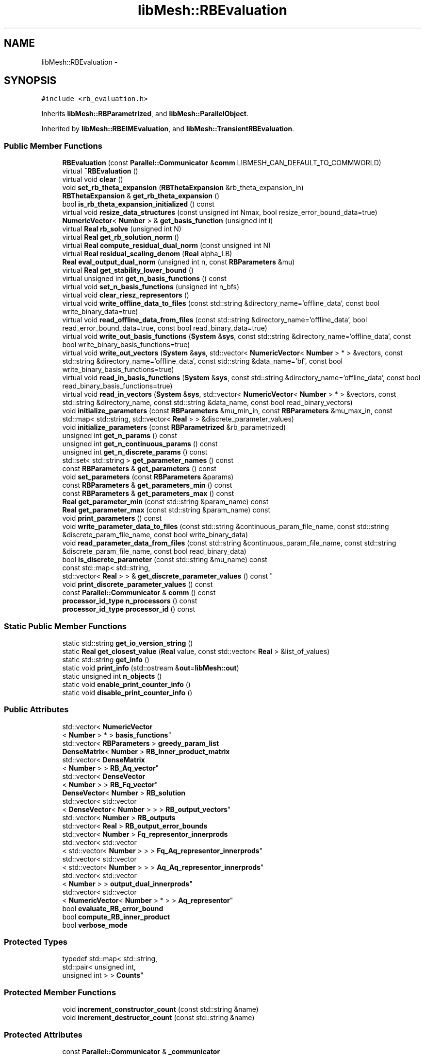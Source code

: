 .TH "libMesh::RBEvaluation" 3 "Tue May 6 2014" "libMesh" \" -*- nroff -*-
.ad l
.nh
.SH NAME
libMesh::RBEvaluation \- 
.SH SYNOPSIS
.br
.PP
.PP
\fC#include <rb_evaluation\&.h>\fP
.PP
Inherits \fBlibMesh::RBParametrized\fP, and \fBlibMesh::ParallelObject\fP\&.
.PP
Inherited by \fBlibMesh::RBEIMEvaluation\fP, and \fBlibMesh::TransientRBEvaluation\fP\&.
.SS "Public Member Functions"

.in +1c
.ti -1c
.RI "\fBRBEvaluation\fP (const \fBParallel::Communicator\fP &\fBcomm\fP LIBMESH_CAN_DEFAULT_TO_COMMWORLD)"
.br
.ti -1c
.RI "virtual \fB~RBEvaluation\fP ()"
.br
.ti -1c
.RI "virtual void \fBclear\fP ()"
.br
.ti -1c
.RI "void \fBset_rb_theta_expansion\fP (\fBRBThetaExpansion\fP &rb_theta_expansion_in)"
.br
.ti -1c
.RI "\fBRBThetaExpansion\fP & \fBget_rb_theta_expansion\fP ()"
.br
.ti -1c
.RI "bool \fBis_rb_theta_expansion_initialized\fP () const "
.br
.ti -1c
.RI "virtual void \fBresize_data_structures\fP (const unsigned int Nmax, bool resize_error_bound_data=true)"
.br
.ti -1c
.RI "\fBNumericVector\fP< \fBNumber\fP > & \fBget_basis_function\fP (unsigned int i)"
.br
.ti -1c
.RI "virtual \fBReal\fP \fBrb_solve\fP (unsigned int N)"
.br
.ti -1c
.RI "virtual \fBReal\fP \fBget_rb_solution_norm\fP ()"
.br
.ti -1c
.RI "virtual \fBReal\fP \fBcompute_residual_dual_norm\fP (const unsigned int N)"
.br
.ti -1c
.RI "virtual \fBReal\fP \fBresidual_scaling_denom\fP (\fBReal\fP alpha_LB)"
.br
.ti -1c
.RI "\fBReal\fP \fBeval_output_dual_norm\fP (unsigned int n, const \fBRBParameters\fP &mu)"
.br
.ti -1c
.RI "virtual \fBReal\fP \fBget_stability_lower_bound\fP ()"
.br
.ti -1c
.RI "virtual unsigned int \fBget_n_basis_functions\fP () const "
.br
.ti -1c
.RI "virtual void \fBset_n_basis_functions\fP (unsigned int n_bfs)"
.br
.ti -1c
.RI "virtual void \fBclear_riesz_representors\fP ()"
.br
.ti -1c
.RI "virtual void \fBwrite_offline_data_to_files\fP (const std::string &directory_name='offline_data', const bool write_binary_data=true)"
.br
.ti -1c
.RI "virtual void \fBread_offline_data_from_files\fP (const std::string &directory_name='offline_data', bool read_error_bound_data=true, const bool read_binary_data=true)"
.br
.ti -1c
.RI "virtual void \fBwrite_out_basis_functions\fP (\fBSystem\fP &\fBsys\fP, const std::string &directory_name='offline_data', const bool write_binary_basis_functions=true)"
.br
.ti -1c
.RI "virtual void \fBwrite_out_vectors\fP (\fBSystem\fP &\fBsys\fP, std::vector< \fBNumericVector\fP< \fBNumber\fP > * > &vectors, const std::string &directory_name='offline_data', const std::string &data_name='bf', const bool write_binary_basis_functions=true)"
.br
.ti -1c
.RI "virtual void \fBread_in_basis_functions\fP (\fBSystem\fP &\fBsys\fP, const std::string &directory_name='offline_data', const bool read_binary_basis_functions=true)"
.br
.ti -1c
.RI "virtual void \fBread_in_vectors\fP (\fBSystem\fP &\fBsys\fP, std::vector< \fBNumericVector\fP< \fBNumber\fP > * > &vectors, const std::string &directory_name, const std::string &data_name, const bool read_binary_vectors)"
.br
.ti -1c
.RI "void \fBinitialize_parameters\fP (const \fBRBParameters\fP &mu_min_in, const \fBRBParameters\fP &mu_max_in, const std::map< std::string, std::vector< \fBReal\fP > > &discrete_parameter_values)"
.br
.ti -1c
.RI "void \fBinitialize_parameters\fP (const \fBRBParametrized\fP &rb_parametrized)"
.br
.ti -1c
.RI "unsigned int \fBget_n_params\fP () const "
.br
.ti -1c
.RI "unsigned int \fBget_n_continuous_params\fP () const "
.br
.ti -1c
.RI "unsigned int \fBget_n_discrete_params\fP () const "
.br
.ti -1c
.RI "std::set< std::string > \fBget_parameter_names\fP () const "
.br
.ti -1c
.RI "const \fBRBParameters\fP & \fBget_parameters\fP () const "
.br
.ti -1c
.RI "void \fBset_parameters\fP (const \fBRBParameters\fP &params)"
.br
.ti -1c
.RI "const \fBRBParameters\fP & \fBget_parameters_min\fP () const "
.br
.ti -1c
.RI "const \fBRBParameters\fP & \fBget_parameters_max\fP () const "
.br
.ti -1c
.RI "\fBReal\fP \fBget_parameter_min\fP (const std::string &param_name) const "
.br
.ti -1c
.RI "\fBReal\fP \fBget_parameter_max\fP (const std::string &param_name) const "
.br
.ti -1c
.RI "void \fBprint_parameters\fP () const "
.br
.ti -1c
.RI "void \fBwrite_parameter_data_to_files\fP (const std::string &continuous_param_file_name, const std::string &discrete_param_file_name, const bool write_binary_data)"
.br
.ti -1c
.RI "void \fBread_parameter_data_from_files\fP (const std::string &continuous_param_file_name, const std::string &discrete_param_file_name, const bool read_binary_data)"
.br
.ti -1c
.RI "bool \fBis_discrete_parameter\fP (const std::string &mu_name) const "
.br
.ti -1c
.RI "const std::map< std::string, 
.br
std::vector< \fBReal\fP > > & \fBget_discrete_parameter_values\fP () const "
.br
.ti -1c
.RI "void \fBprint_discrete_parameter_values\fP () const "
.br
.ti -1c
.RI "const \fBParallel::Communicator\fP & \fBcomm\fP () const "
.br
.ti -1c
.RI "\fBprocessor_id_type\fP \fBn_processors\fP () const "
.br
.ti -1c
.RI "\fBprocessor_id_type\fP \fBprocessor_id\fP () const "
.br
.in -1c
.SS "Static Public Member Functions"

.in +1c
.ti -1c
.RI "static std::string \fBget_io_version_string\fP ()"
.br
.ti -1c
.RI "static \fBReal\fP \fBget_closest_value\fP (\fBReal\fP value, const std::vector< \fBReal\fP > &list_of_values)"
.br
.ti -1c
.RI "static std::string \fBget_info\fP ()"
.br
.ti -1c
.RI "static void \fBprint_info\fP (std::ostream &\fBout\fP=\fBlibMesh::out\fP)"
.br
.ti -1c
.RI "static unsigned int \fBn_objects\fP ()"
.br
.ti -1c
.RI "static void \fBenable_print_counter_info\fP ()"
.br
.ti -1c
.RI "static void \fBdisable_print_counter_info\fP ()"
.br
.in -1c
.SS "Public Attributes"

.in +1c
.ti -1c
.RI "std::vector< \fBNumericVector\fP
.br
< \fBNumber\fP > * > \fBbasis_functions\fP"
.br
.ti -1c
.RI "std::vector< \fBRBParameters\fP > \fBgreedy_param_list\fP"
.br
.ti -1c
.RI "\fBDenseMatrix\fP< \fBNumber\fP > \fBRB_inner_product_matrix\fP"
.br
.ti -1c
.RI "std::vector< \fBDenseMatrix\fP
.br
< \fBNumber\fP > > \fBRB_Aq_vector\fP"
.br
.ti -1c
.RI "std::vector< \fBDenseVector\fP
.br
< \fBNumber\fP > > \fBRB_Fq_vector\fP"
.br
.ti -1c
.RI "\fBDenseVector\fP< \fBNumber\fP > \fBRB_solution\fP"
.br
.ti -1c
.RI "std::vector< std::vector
.br
< \fBDenseVector\fP< \fBNumber\fP > > > \fBRB_output_vectors\fP"
.br
.ti -1c
.RI "std::vector< \fBNumber\fP > \fBRB_outputs\fP"
.br
.ti -1c
.RI "std::vector< \fBReal\fP > \fBRB_output_error_bounds\fP"
.br
.ti -1c
.RI "std::vector< \fBNumber\fP > \fBFq_representor_innerprods\fP"
.br
.ti -1c
.RI "std::vector< std::vector
.br
< std::vector< \fBNumber\fP > > > \fBFq_Aq_representor_innerprods\fP"
.br
.ti -1c
.RI "std::vector< std::vector
.br
< std::vector< \fBNumber\fP > > > \fBAq_Aq_representor_innerprods\fP"
.br
.ti -1c
.RI "std::vector< std::vector
.br
< \fBNumber\fP > > \fBoutput_dual_innerprods\fP"
.br
.ti -1c
.RI "std::vector< std::vector
.br
< \fBNumericVector\fP< \fBNumber\fP > * > > \fBAq_representor\fP"
.br
.ti -1c
.RI "bool \fBevaluate_RB_error_bound\fP"
.br
.ti -1c
.RI "bool \fBcompute_RB_inner_product\fP"
.br
.ti -1c
.RI "bool \fBverbose_mode\fP"
.br
.in -1c
.SS "Protected Types"

.in +1c
.ti -1c
.RI "typedef std::map< std::string, 
.br
std::pair< unsigned int, 
.br
unsigned int > > \fBCounts\fP"
.br
.in -1c
.SS "Protected Member Functions"

.in +1c
.ti -1c
.RI "void \fBincrement_constructor_count\fP (const std::string &name)"
.br
.ti -1c
.RI "void \fBincrement_destructor_count\fP (const std::string &name)"
.br
.in -1c
.SS "Protected Attributes"

.in +1c
.ti -1c
.RI "const \fBParallel::Communicator\fP & \fB_communicator\fP"
.br
.in -1c
.SS "Static Protected Attributes"

.in +1c
.ti -1c
.RI "static \fBCounts\fP \fB_counts\fP"
.br
.ti -1c
.RI "static \fBThreads::atomic\fP
.br
< unsigned int > \fB_n_objects\fP"
.br
.ti -1c
.RI "static \fBThreads::spin_mutex\fP \fB_mutex\fP"
.br
.ti -1c
.RI "static bool \fB_enable_print_counter\fP = true"
.br
.in -1c
.SS "Private Attributes"

.in +1c
.ti -1c
.RI "\fBRBThetaExpansion\fP * \fBrb_theta_expansion\fP"
.br
.in -1c
.SH "Detailed Description"
.PP 
This class is part of the rbOOmit framework\&.
.PP
\fBRBEvaluation\fP encapsulates the functionality required to \fIevaluate\fP a given reduced basis model\&.
.PP
\fBAuthor:\fP
.RS 4
David J\&. Knezevic, 2011 
.RE
.PP

.PP
Definition at line 52 of file rb_evaluation\&.h\&.
.SH "Member Typedef Documentation"
.PP 
.SS "typedef std::map<std::string, std::pair<unsigned int, unsigned int> > \fBlibMesh::ReferenceCounter::Counts\fP\fC [protected]\fP, \fC [inherited]\fP"
Data structure to log the information\&. The log is identified by the class name\&. 
.PP
Definition at line 113 of file reference_counter\&.h\&.
.SH "Constructor & Destructor Documentation"
.PP 
.SS "libMesh::RBEvaluation::RBEvaluation (const \fBParallel::Communicator\fP &\fBcomm\fPLIBMESH_CAN_DEFAULT_TO_COMMWORLD)"
Constructor\&. 
.SS "virtual libMesh::RBEvaluation::~RBEvaluation ()\fC [virtual]\fP"
Destructor\&. 
.SH "Member Function Documentation"
.PP 
.SS "virtual void libMesh::RBEvaluation::clear ()\fC [virtual]\fP"
Clear this \fBRBEvaluation\fP object\&. Delete the basis functions and clear and extra data in subclasses\&. 
.PP
Reimplemented from \fBlibMesh::RBParametrized\fP\&.
.PP
Reimplemented in \fBlibMesh::RBEIMEvaluation\fP, and \fBlibMesh::TransientRBEvaluation\fP\&.
.SS "virtual void libMesh::RBEvaluation::clear_riesz_representors ()\fC [virtual]\fP"
Clear all the Riesz representors that are used to compute the RB residual (and hence error bound)\&. This is useful since once we complete the Greedy we may not need the representors any more\&. 
.PP
Reimplemented in \fBlibMesh::TransientRBEvaluation\fP\&.
.SS "const \fBParallel::Communicator\fP& libMesh::ParallelObject::comm () const\fC [inline]\fP, \fC [inherited]\fP"

.PP
\fBReturns:\fP
.RS 4
a reference to the \fC\fBParallel::Communicator\fP\fP object used by this mesh\&. 
.RE
.PP

.PP
Definition at line 86 of file parallel_object\&.h\&.
.PP
References libMesh::ParallelObject::_communicator\&.
.PP
Referenced by libMesh::__libmesh_petsc_diff_solver_monitor(), libMesh::__libmesh_petsc_diff_solver_residual(), libMesh::__libmesh_petsc_snes_residual(), libMesh::MeshRefinement::_coarsen_elements(), libMesh::ExactSolution::_compute_error(), libMesh::MetisPartitioner::_do_partition(), libMesh::ParmetisPartitioner::_do_repartition(), libMesh::UniformRefinementEstimator::_estimate_error(), libMesh::SlepcEigenSolver< T >::_petsc_shell_matrix_get_diagonal(), libMesh::PetscLinearSolver< T >::_petsc_shell_matrix_get_diagonal(), libMesh::SlepcEigenSolver< T >::_petsc_shell_matrix_mult(), libMesh::PetscLinearSolver< T >::_petsc_shell_matrix_mult(), libMesh::PetscLinearSolver< T >::_petsc_shell_matrix_mult_add(), libMesh::EquationSystems::_read_impl(), libMesh::MeshRefinement::_refine_elements(), libMesh::ParallelMesh::add_elem(), libMesh::ImplicitSystem::add_matrix(), libMesh::ParallelMesh::add_node(), libMesh::System::add_vector(), libMesh::UnstructuredMesh::all_second_order(), libMesh::LaplaceMeshSmoother::allgather_graph(), libMesh::FEMSystem::assemble_qoi(), libMesh::MeshCommunication::assign_global_indices(), libMesh::ParmetisPartitioner::assign_partitioning(), libMesh::DofMap::attach_matrix(), libMesh::MeshTools::bounding_box(), libMesh::System::calculate_norm(), libMesh::MeshRefinement::coarsen_elements(), libMesh::Nemesis_IO_Helper::compute_num_global_elem_blocks(), libMesh::Nemesis_IO_Helper::compute_num_global_nodesets(), libMesh::Nemesis_IO_Helper::compute_num_global_sidesets(), libMesh::Problem_Interface::computeF(), libMesh::Problem_Interface::computeJacobian(), libMesh::Problem_Interface::computePreconditioner(), libMesh::MeshTools::correct_node_proc_ids(), libMesh::MeshCommunication::delete_remote_elements(), libMesh::DofMap::distribute_dofs(), DMlibMeshFunction(), DMLibMeshSetSystem(), DMVariableBounds_libMesh(), libMesh::MeshRefinement::eliminate_unrefined_patches(), libMesh::WeightedPatchRecoveryErrorEstimator::estimate_error(), libMesh::PatchRecoveryErrorEstimator::estimate_error(), libMesh::JumpErrorEstimator::estimate_error(), libMesh::AdjointRefinementEstimator::estimate_error(), libMesh::MeshRefinement::flag_elements_by_elem_fraction(), libMesh::MeshRefinement::flag_elements_by_error_fraction(), libMesh::MeshRefinement::flag_elements_by_nelem_target(), libMesh::for(), libMesh::CondensedEigenSystem::get_eigenpair(), libMesh::ImplicitSystem::get_linear_solver(), libMesh::LocationMap< T >::init(), libMesh::TimeSolver::init(), libMesh::SystemSubsetBySubdomain::init(), libMesh::EigenSystem::init_data(), libMesh::EigenSystem::init_matrices(), libMesh::ParmetisPartitioner::initialize(), libMesh::MeshTools::libmesh_assert_valid_dof_ids(), libMesh::ParallelMesh::libmesh_assert_valid_parallel_flags(), libMesh::MeshTools::libmesh_assert_valid_procids< Elem >(), libMesh::MeshTools::libmesh_assert_valid_procids< Node >(), libMesh::MeshTools::libmesh_assert_valid_refinement_flags(), libMesh::MeshRefinement::limit_level_mismatch_at_edge(), libMesh::MeshRefinement::limit_level_mismatch_at_node(), libMesh::MeshRefinement::make_coarsening_compatible(), libMesh::MeshCommunication::make_elems_parallel_consistent(), libMesh::MeshRefinement::make_flags_parallel_consistent(), libMesh::MeshCommunication::make_node_ids_parallel_consistent(), libMesh::MeshCommunication::make_node_proc_ids_parallel_consistent(), libMesh::MeshCommunication::make_nodes_parallel_consistent(), libMesh::MeshRefinement::make_refinement_compatible(), libMesh::FEMSystem::mesh_position_set(), libMesh::MeshSerializer::MeshSerializer(), libMesh::ParallelMesh::n_active_elem(), libMesh::MeshTools::n_active_levels(), libMesh::BoundaryInfo::n_boundary_conds(), libMesh::BoundaryInfo::n_edge_conds(), libMesh::CondensedEigenSystem::n_global_non_condensed_dofs(), libMesh::MeshTools::n_levels(), libMesh::BoundaryInfo::n_nodeset_conds(), libMesh::MeshTools::n_p_levels(), libMesh::ParallelMesh::parallel_max_elem_id(), libMesh::ParallelMesh::parallel_max_node_id(), libMesh::ParallelMesh::parallel_n_elem(), libMesh::ParallelMesh::parallel_n_nodes(), libMesh::Partitioner::partition(), libMesh::Partitioner::partition_unpartitioned_elements(), libMesh::petsc_auto_fieldsplit(), libMesh::System::point_gradient(), libMesh::System::point_hessian(), libMesh::System::point_value(), libMesh::MeshBase::prepare_for_use(), libMesh::System::project_vector(), libMesh::Nemesis_IO::read(), libMesh::XdrIO::read(), libMesh::System::read_header(), libMesh::System::read_legacy_data(), libMesh::System::read_SCALAR_dofs(), libMesh::XdrIO::read_serialized_bc_names(), libMesh::XdrIO::read_serialized_bcs(), libMesh::System::read_serialized_blocked_dof_objects(), libMesh::XdrIO::read_serialized_connectivity(), libMesh::XdrIO::read_serialized_nodes(), libMesh::XdrIO::read_serialized_nodesets(), libMesh::XdrIO::read_serialized_subdomain_names(), libMesh::System::read_serialized_vector(), libMesh::MeshBase::recalculate_n_partitions(), libMesh::MeshRefinement::refine_and_coarsen_elements(), libMesh::MeshRefinement::refine_elements(), libMesh::Partitioner::set_node_processor_ids(), libMesh::DofMap::set_nonlocal_dof_objects(), libMesh::LaplaceMeshSmoother::smooth(), libMesh::MeshBase::subdomain_ids(), libMesh::BoundaryInfo::sync(), libMesh::Parallel::sync_element_data_by_parent_id(), libMesh::MeshRefinement::test_level_one(), libMesh::MeshRefinement::test_unflagged(), libMesh::MeshTools::total_weight(), libMesh::CheckpointIO::write(), libMesh::XdrIO::write(), libMesh::UnstructuredMesh::write(), libMesh::LegacyXdrIO::write_mesh(), libMesh::System::write_SCALAR_dofs(), libMesh::XdrIO::write_serialized_bcs(), libMesh::System::write_serialized_blocked_dof_objects(), libMesh::XdrIO::write_serialized_connectivity(), libMesh::XdrIO::write_serialized_nodes(), libMesh::XdrIO::write_serialized_nodesets(), and libMesh::DivaIO::write_stream()\&.
.PP
.nf
87   { return _communicator; }
.fi
.SS "virtual \fBReal\fP libMesh::RBEvaluation::compute_residual_dual_norm (const unsigned intN)\fC [virtual]\fP"
Compute the dual norm of the residual for the solution saved in RB_solution_vector\&. 
.PP
Reimplemented in \fBlibMesh::TransientRBEvaluation\fP\&.
.SS "void libMesh::ReferenceCounter::disable_print_counter_info ()\fC [static]\fP, \fC [inherited]\fP"

.PP
Definition at line 106 of file reference_counter\&.C\&.
.PP
References libMesh::ReferenceCounter::_enable_print_counter\&.
.PP
.nf
107 {
108   _enable_print_counter = false;
109   return;
110 }
.fi
.SS "void libMesh::ReferenceCounter::enable_print_counter_info ()\fC [static]\fP, \fC [inherited]\fP"
Methods to enable/disable the reference counter output from \fBprint_info()\fP 
.PP
Definition at line 100 of file reference_counter\&.C\&.
.PP
References libMesh::ReferenceCounter::_enable_print_counter\&.
.PP
.nf
101 {
102   _enable_print_counter = true;
103   return;
104 }
.fi
.SS "\fBReal\fP libMesh::RBEvaluation::eval_output_dual_norm (unsigned intn, const \fBRBParameters\fP &mu)"
Evaluate the dual norm of output \fCn\fP for the current parameters\&. 
.SS "\fBNumericVector\fP<\fBNumber\fP>& libMesh::RBEvaluation::get_basis_function (unsigned inti)"
Get a reference to the i^th basis function\&. 
.SS "static \fBReal\fP libMesh::RBParametrized::get_closest_value (\fBReal\fPvalue, const std::vector< \fBReal\fP > &list_of_values)\fC [static]\fP, \fC [inherited]\fP"
Helper function that returns the closest entry to \fCvalue\fP from \fClist_of_values\fP\&. 
.SS "const std::map< std::string, std::vector<\fBReal\fP> >& libMesh::RBParametrized::get_discrete_parameter_values () const\fC [inherited]\fP"
Get a const reference to the discrete parameter values\&. 
.SS "std::string libMesh::ReferenceCounter::get_info ()\fC [static]\fP, \fC [inherited]\fP"
Gets a string containing the reference information\&. 
.PP
Definition at line 47 of file reference_counter\&.C\&.
.PP
References libMesh::ReferenceCounter::_counts, and libMesh::Quality::name()\&.
.PP
Referenced by libMesh::ReferenceCounter::print_info()\&.
.PP
.nf
48 {
49 #if defined(LIBMESH_ENABLE_REFERENCE_COUNTING) && defined(DEBUG)
50 
51   std::ostringstream oss;
52 
53   oss << '\n'
54       << " ---------------------------------------------------------------------------- \n"
55       << "| Reference count information                                                |\n"
56       << " ---------------------------------------------------------------------------- \n";
57 
58   for (Counts::iterator it = _counts\&.begin();
59        it != _counts\&.end(); ++it)
60     {
61       const std::string name(it->first);
62       const unsigned int creations    = it->second\&.first;
63       const unsigned int destructions = it->second\&.second;
64 
65       oss << "| " << name << " reference count information:\n"
66           << "|  Creations:    " << creations    << '\n'
67           << "|  Destructions: " << destructions << '\n';
68     }
69 
70   oss << " ---------------------------------------------------------------------------- \n";
71 
72   return oss\&.str();
73 
74 #else
75 
76   return "";
77 
78 #endif
79 }
.fi
.SS "static std::string libMesh::RBEvaluation::get_io_version_string ()\fC [static]\fP"
Version string that we need to use for writing/reading basis functions\&. 
.SS "virtual unsigned int libMesh::RBEvaluation::get_n_basis_functions () const\fC [inline]\fP, \fC [virtual]\fP"
Get the current number of basis functions\&. 
.PP
Definition at line 148 of file rb_evaluation\&.h\&.
.PP
References basis_functions\&.
.PP
.nf
149   { return libmesh_cast_int<unsigned int>(basis_functions\&.size()); }
.fi
.SS "unsigned int libMesh::RBParametrized::get_n_continuous_params () const\fC [inherited]\fP"
Get the number of continuous parameters\&. 
.SS "unsigned int libMesh::RBParametrized::get_n_discrete_params () const\fC [inherited]\fP"
Get the number of discrete parameters\&. 
.SS "unsigned int libMesh::RBParametrized::get_n_params () const\fC [inherited]\fP"
Get the number of parameters\&. 
.SS "\fBReal\fP libMesh::RBParametrized::get_parameter_max (const std::string &param_name) const\fC [inherited]\fP"
Get maximum allowable value of parameter \fCparam_name\fP\&. 
.SS "\fBReal\fP libMesh::RBParametrized::get_parameter_min (const std::string &param_name) const\fC [inherited]\fP"
Get minimum allowable value of parameter \fCparam_name\fP\&. 
.SS "std::set<std::string> libMesh::RBParametrized::get_parameter_names () const\fC [inherited]\fP"
Get a set that stores the parameter names\&. 
.SS "const \fBRBParameters\fP& libMesh::RBParametrized::get_parameters () const\fC [inherited]\fP"
Get the current parameters\&. 
.SS "const \fBRBParameters\fP& libMesh::RBParametrized::get_parameters_max () const\fC [inherited]\fP"
Get an \fBRBParameters\fP object that specifies the maximum allowable value for each parameter\&. 
.SS "const \fBRBParameters\fP& libMesh::RBParametrized::get_parameters_min () const\fC [inherited]\fP"
Get an \fBRBParameters\fP object that specifies the minimum allowable value for each parameter\&. 
.SS "virtual \fBReal\fP libMesh::RBEvaluation::get_rb_solution_norm ()\fC [virtual]\fP"
Return the norm of RB_solution\&. 
.PP
Reimplemented in \fBlibMesh::TransientRBEvaluation\fP\&.
.SS "\fBRBThetaExpansion\fP& libMesh::RBEvaluation::get_rb_theta_expansion ()"
Get a reference to the rb_theta_expansion\&. 
.SS "virtual \fBReal\fP libMesh::RBEvaluation::get_stability_lower_bound ()\fC [virtual]\fP"
Get a lower bound for the stability constant (e\&.g\&. coercivity constant or inf-sup constant) at the current parameter value\&. 
.SS "void libMesh::ReferenceCounter::increment_constructor_count (const std::string &name)\fC [inline]\fP, \fC [protected]\fP, \fC [inherited]\fP"
Increments the construction counter\&. Should be called in the constructor of any derived class that will be reference counted\&. 
.PP
Definition at line 163 of file reference_counter\&.h\&.
.PP
References libMesh::ReferenceCounter::_counts, libMesh::Quality::name(), and libMesh::Threads::spin_mtx\&.
.PP
Referenced by libMesh::ReferenceCountedObject< RBParametrized >::ReferenceCountedObject()\&.
.PP
.nf
164 {
165   Threads::spin_mutex::scoped_lock lock(Threads::spin_mtx);
166   std::pair<unsigned int, unsigned int>& p = _counts[name];
167 
168   p\&.first++;
169 }
.fi
.SS "void libMesh::ReferenceCounter::increment_destructor_count (const std::string &name)\fC [inline]\fP, \fC [protected]\fP, \fC [inherited]\fP"
Increments the destruction counter\&. Should be called in the destructor of any derived class that will be reference counted\&. 
.PP
Definition at line 176 of file reference_counter\&.h\&.
.PP
References libMesh::ReferenceCounter::_counts, libMesh::Quality::name(), and libMesh::Threads::spin_mtx\&.
.PP
Referenced by libMesh::ReferenceCountedObject< RBParametrized >::~ReferenceCountedObject()\&.
.PP
.nf
177 {
178   Threads::spin_mutex::scoped_lock lock(Threads::spin_mtx);
179   std::pair<unsigned int, unsigned int>& p = _counts[name];
180 
181   p\&.second++;
182 }
.fi
.SS "void libMesh::RBParametrized::initialize_parameters (const \fBRBParameters\fP &mu_min_in, const \fBRBParameters\fP &mu_max_in, const std::map< std::string, std::vector< \fBReal\fP > > &discrete_parameter_values)\fC [inherited]\fP"
Initialize the parameter ranges and set current_parameters\&. 
.SS "void libMesh::RBParametrized::initialize_parameters (const \fBRBParametrized\fP &rb_parametrized)\fC [inherited]\fP"
Initialize the parameter ranges and set current_parameters\&. 
.SS "bool libMesh::RBParametrized::is_discrete_parameter (const std::string &mu_name) const\fC [inherited]\fP"
Is parameter \fCmu_name\fP discrete? 
.SS "bool libMesh::RBEvaluation::is_rb_theta_expansion_initialized () const"

.PP
\fBReturns:\fP
.RS 4
true if the theta expansion has been initialized\&. 
.RE
.PP

.SS "static unsigned int libMesh::ReferenceCounter::n_objects ()\fC [inline]\fP, \fC [static]\fP, \fC [inherited]\fP"
Prints the number of outstanding (created, but not yet destroyed) objects\&. 
.PP
Definition at line 79 of file reference_counter\&.h\&.
.PP
References libMesh::ReferenceCounter::_n_objects\&.
.PP
.nf
80   { return _n_objects; }
.fi
.SS "\fBprocessor_id_type\fP libMesh::ParallelObject::n_processors () const\fC [inline]\fP, \fC [inherited]\fP"

.PP
\fBReturns:\fP
.RS 4
the number of processors in the group\&. 
.RE
.PP

.PP
Definition at line 92 of file parallel_object\&.h\&.
.PP
References libMesh::ParallelObject::_communicator, and libMesh::Parallel::Communicator::size()\&.
.PP
Referenced by libMesh::ParmetisPartitioner::_do_repartition(), libMesh::ParallelMesh::add_elem(), libMesh::ParallelMesh::add_node(), libMesh::LaplaceMeshSmoother::allgather_graph(), libMesh::ParmetisPartitioner::assign_partitioning(), libMesh::ParallelMesh::assign_unique_ids(), libMesh::AztecLinearSolver< T >::AztecLinearSolver(), libMesh::ParallelMesh::clear(), libMesh::Nemesis_IO_Helper::compute_border_node_ids(), libMesh::Nemesis_IO_Helper::construct_nemesis_filename(), libMesh::UnstructuredMesh::create_pid_mesh(), libMesh::DofMap::distribute_dofs(), libMesh::DofMap::distribute_local_dofs_node_major(), libMesh::DofMap::distribute_local_dofs_var_major(), libMesh::EnsightIO::EnsightIO(), libMesh::MeshBase::get_info(), libMesh::EquationSystems::init(), libMesh::SystemSubsetBySubdomain::init(), libMesh::ParmetisPartitioner::initialize(), libMesh::Nemesis_IO_Helper::initialize(), libMesh::MeshTools::libmesh_assert_valid_dof_ids(), libMesh::MeshTools::libmesh_assert_valid_procids< Elem >(), libMesh::MeshTools::libmesh_assert_valid_procids< Node >(), libMesh::MeshTools::libmesh_assert_valid_refinement_flags(), libMesh::DofMap::local_variable_indices(), libMesh::MeshBase::n_active_elem_on_proc(), libMesh::MeshBase::n_elem_on_proc(), libMesh::MeshBase::n_nodes_on_proc(), libMesh::Partitioner::partition(), libMesh::MeshBase::partition(), libMesh::Partitioner::partition_unpartitioned_elements(), libMesh::PetscLinearSolver< T >::PetscLinearSolver(), libMesh::System::point_gradient(), libMesh::System::point_hessian(), libMesh::System::point_value(), libMesh::MeshTools::processor_bounding_box(), libMesh::System::project_vector(), libMesh::Nemesis_IO::read(), libMesh::CheckpointIO::read(), libMesh::UnstructuredMesh::read(), libMesh::System::read_parallel_data(), libMesh::System::read_SCALAR_dofs(), libMesh::System::read_serialized_blocked_dof_objects(), libMesh::System::read_serialized_vector(), libMesh::Partitioner::repartition(), libMesh::Partitioner::set_node_processor_ids(), libMesh::DofMap::set_nonlocal_dof_objects(), libMesh::BoundaryInfo::sync(), libMesh::ParallelMesh::update_parallel_id_counts(), libMesh::CheckpointIO::write(), libMesh::GMVIO::write_binary(), libMesh::GMVIO::write_discontinuous_gmv(), libMesh::System::write_parallel_data(), libMesh::System::write_SCALAR_dofs(), libMesh::XdrIO::write_serialized_bcs(), libMesh::System::write_serialized_blocked_dof_objects(), libMesh::XdrIO::write_serialized_connectivity(), libMesh::XdrIO::write_serialized_nodes(), and libMesh::XdrIO::write_serialized_nodesets()\&.
.PP
.nf
93   { return libmesh_cast_int<processor_id_type>(_communicator\&.size()); }
.fi
.SS "void libMesh::RBParametrized::print_discrete_parameter_values () const\fC [inherited]\fP"
Print out all the discrete parameter values\&. 
.SS "void libMesh::ReferenceCounter::print_info (std::ostream &out = \fC\fBlibMesh::out\fP\fP)\fC [static]\fP, \fC [inherited]\fP"
Prints the reference information, by default to \fC\fBlibMesh::out\fP\fP\&. 
.PP
Definition at line 88 of file reference_counter\&.C\&.
.PP
References libMesh::ReferenceCounter::_enable_print_counter, and libMesh::ReferenceCounter::get_info()\&.
.PP
.nf
89 {
90   if( _enable_print_counter ) out_stream << ReferenceCounter::get_info();
91 }
.fi
.SS "void libMesh::RBParametrized::print_parameters () const\fC [inherited]\fP"
Print the current parameters\&. 
.SS "\fBprocessor_id_type\fP libMesh::ParallelObject::processor_id () const\fC [inline]\fP, \fC [inherited]\fP"

.PP
\fBReturns:\fP
.RS 4
the rank of this processor in the group\&. 
.RE
.PP

.PP
Definition at line 98 of file parallel_object\&.h\&.
.PP
References libMesh::ParallelObject::_communicator, and libMesh::Parallel::Communicator::rank()\&.
.PP
Referenced by libMesh::MetisPartitioner::_do_partition(), libMesh::EquationSystems::_read_impl(), libMesh::SerialMesh::active_local_elements_begin(), libMesh::ParallelMesh::active_local_elements_begin(), libMesh::SerialMesh::active_local_elements_end(), libMesh::ParallelMesh::active_local_elements_end(), libMesh::SerialMesh::active_local_subdomain_elements_begin(), libMesh::ParallelMesh::active_local_subdomain_elements_begin(), libMesh::SerialMesh::active_local_subdomain_elements_end(), libMesh::ParallelMesh::active_local_subdomain_elements_end(), libMesh::SerialMesh::active_not_local_elements_begin(), libMesh::ParallelMesh::active_not_local_elements_begin(), libMesh::SerialMesh::active_not_local_elements_end(), libMesh::ParallelMesh::active_not_local_elements_end(), libMesh::ParallelMesh::add_elem(), libMesh::DofMap::add_neighbors_to_send_list(), libMesh::ParallelMesh::add_node(), libMesh::UnstructuredMesh::all_second_order(), libMesh::ParmetisPartitioner::assign_partitioning(), libMesh::ParallelMesh::assign_unique_ids(), libMesh::EquationSystems::build_discontinuous_solution_vector(), libMesh::Nemesis_IO_Helper::build_element_and_node_maps(), libMesh::ParmetisPartitioner::build_graph(), libMesh::InfElemBuilder::build_inf_elem(), libMesh::DofMap::build_sparsity(), libMesh::ParallelMesh::clear(), libMesh::ExodusII_IO_Helper::close(), libMesh::Nemesis_IO_Helper::compute_border_node_ids(), libMesh::Nemesis_IO_Helper::compute_communication_map_parameters(), libMesh::Nemesis_IO_Helper::compute_internal_and_border_elems_and_internal_nodes(), libMesh::Nemesis_IO_Helper::compute_node_communication_maps(), libMesh::Nemesis_IO_Helper::compute_num_global_elem_blocks(), libMesh::Nemesis_IO_Helper::compute_num_global_nodesets(), libMesh::Nemesis_IO_Helper::compute_num_global_sidesets(), libMesh::Nemesis_IO_Helper::construct_nemesis_filename(), libMesh::ExodusII_IO_Helper::create(), libMesh::DofMap::distribute_dofs(), libMesh::DofMap::distribute_local_dofs_node_major(), libMesh::DofMap::distribute_local_dofs_var_major(), libMesh::DofMap::end_dof(), libMesh::DofMap::end_old_dof(), libMesh::EnsightIO::EnsightIO(), libMesh::UnstructuredMesh::find_neighbors(), libMesh::DofMap::first_dof(), libMesh::DofMap::first_old_dof(), libMesh::Nemesis_IO_Helper::get_cmap_params(), libMesh::Nemesis_IO_Helper::get_eb_info_global(), libMesh::Nemesis_IO_Helper::get_elem_cmap(), libMesh::Nemesis_IO_Helper::get_elem_map(), libMesh::MeshBase::get_info(), libMesh::Nemesis_IO_Helper::get_init_global(), libMesh::Nemesis_IO_Helper::get_init_info(), libMesh::Nemesis_IO_Helper::get_loadbal_param(), libMesh::Nemesis_IO_Helper::get_node_cmap(), libMesh::Nemesis_IO_Helper::get_node_map(), libMesh::Nemesis_IO_Helper::get_ns_param_global(), libMesh::Nemesis_IO_Helper::get_ss_param_global(), libMesh::MeshFunction::gradient(), libMesh::MeshFunction::hessian(), libMesh::SystemSubsetBySubdomain::init(), libMesh::ParmetisPartitioner::initialize(), libMesh::ExodusII_IO_Helper::initialize(), libMesh::ExodusII_IO_Helper::initialize_element_variables(), libMesh::ExodusII_IO_Helper::initialize_global_variables(), libMesh::ExodusII_IO_Helper::initialize_nodal_variables(), libMesh::SparsityPattern::Build::join(), libMesh::DofMap::last_dof(), libMesh::MeshTools::libmesh_assert_valid_procids< Elem >(), libMesh::MeshTools::libmesh_assert_valid_procids< Node >(), libMesh::SerialMesh::local_elements_begin(), libMesh::ParallelMesh::local_elements_begin(), libMesh::SerialMesh::local_elements_end(), libMesh::ParallelMesh::local_elements_end(), libMesh::SerialMesh::local_level_elements_begin(), libMesh::ParallelMesh::local_level_elements_begin(), libMesh::SerialMesh::local_level_elements_end(), libMesh::ParallelMesh::local_level_elements_end(), libMesh::SerialMesh::local_nodes_begin(), libMesh::ParallelMesh::local_nodes_begin(), libMesh::SerialMesh::local_nodes_end(), libMesh::ParallelMesh::local_nodes_end(), libMesh::SerialMesh::local_not_level_elements_begin(), libMesh::ParallelMesh::local_not_level_elements_begin(), libMesh::SerialMesh::local_not_level_elements_end(), libMesh::ParallelMesh::local_not_level_elements_end(), libMesh::DofMap::local_variable_indices(), libMesh::MeshRefinement::make_coarsening_compatible(), libMesh::MeshBase::n_active_local_elem(), libMesh::BoundaryInfo::n_boundary_conds(), libMesh::BoundaryInfo::n_edge_conds(), libMesh::DofMap::n_local_dofs(), libMesh::System::n_local_dofs(), libMesh::MeshBase::n_local_elem(), libMesh::MeshBase::n_local_nodes(), libMesh::BoundaryInfo::n_nodeset_conds(), libMesh::SerialMesh::not_local_elements_begin(), libMesh::ParallelMesh::not_local_elements_begin(), libMesh::SerialMesh::not_local_elements_end(), libMesh::ParallelMesh::not_local_elements_end(), libMesh::WeightedPatchRecoveryErrorEstimator::EstimateError::operator()(), libMesh::SparsityPattern::Build::operator()(), libMesh::PatchRecoveryErrorEstimator::EstimateError::operator()(), libMesh::MeshFunction::operator()(), libMesh::ParallelMesh::ParallelMesh(), libMesh::System::point_gradient(), libMesh::System::point_hessian(), libMesh::System::point_value(), libMesh::System::project_vector(), libMesh::Nemesis_IO_Helper::put_cmap_params(), libMesh::Nemesis_IO_Helper::put_elem_cmap(), libMesh::Nemesis_IO_Helper::put_elem_map(), libMesh::Nemesis_IO_Helper::put_loadbal_param(), libMesh::Nemesis_IO_Helper::put_node_cmap(), libMesh::Nemesis_IO_Helper::put_node_map(), libMesh::Nemesis_IO::read(), libMesh::CheckpointIO::read(), libMesh::XdrIO::read(), libMesh::UnstructuredMesh::read(), libMesh::CheckpointIO::read_connectivity(), libMesh::ExodusII_IO_Helper::read_elem_num_map(), libMesh::System::read_header(), libMesh::System::read_legacy_data(), libMesh::ExodusII_IO_Helper::read_node_num_map(), libMesh::System::read_parallel_data(), libMesh::System::read_SCALAR_dofs(), libMesh::XdrIO::read_serialized_bc_names(), libMesh::XdrIO::read_serialized_bcs(), libMesh::System::read_serialized_blocked_dof_objects(), libMesh::XdrIO::read_serialized_connectivity(), libMesh::System::read_serialized_data(), libMesh::XdrIO::read_serialized_nodes(), libMesh::XdrIO::read_serialized_nodesets(), libMesh::XdrIO::read_serialized_subdomain_names(), libMesh::System::read_serialized_vector(), libMesh::System::read_serialized_vectors(), libMesh::MeshData::read_xdr(), libMesh::Partitioner::set_node_processor_ids(), libMesh::DofMap::set_nonlocal_dof_objects(), libMesh::LaplaceMeshSmoother::smooth(), libMesh::BoundaryInfo::sync(), libMesh::MeshTools::total_weight(), libMesh::ParallelMesh::update_parallel_id_counts(), libMesh::MeshTools::weight(), libMesh::ExodusII_IO::write(), libMesh::CheckpointIO::write(), libMesh::XdrIO::write(), libMesh::UnstructuredMesh::write(), libMesh::EquationSystems::write(), libMesh::GMVIO::write_discontinuous_gmv(), libMesh::ExodusII_IO::write_element_data(), libMesh::ExodusII_IO_Helper::write_element_values(), libMesh::ExodusII_IO_Helper::write_elements(), libMesh::ExodusII_IO::write_global_data(), libMesh::ExodusII_IO_Helper::write_global_values(), libMesh::System::write_header(), libMesh::ExodusII_IO::write_information_records(), libMesh::ExodusII_IO_Helper::write_information_records(), libMesh::ExodusII_IO_Helper::write_nodal_coordinates(), libMesh::UCDIO::write_nodal_data(), libMesh::ExodusII_IO::write_nodal_data(), libMesh::ExodusII_IO::write_nodal_data_discontinuous(), libMesh::ExodusII_IO_Helper::write_nodal_values(), libMesh::ExodusII_IO_Helper::write_nodesets(), libMesh::Nemesis_IO_Helper::write_nodesets(), libMesh::System::write_parallel_data(), libMesh::System::write_SCALAR_dofs(), libMesh::XdrIO::write_serialized_bc_names(), libMesh::XdrIO::write_serialized_bcs(), libMesh::System::write_serialized_blocked_dof_objects(), libMesh::XdrIO::write_serialized_connectivity(), libMesh::System::write_serialized_data(), libMesh::XdrIO::write_serialized_nodes(), libMesh::XdrIO::write_serialized_nodesets(), libMesh::XdrIO::write_serialized_subdomain_names(), libMesh::System::write_serialized_vector(), libMesh::System::write_serialized_vectors(), libMesh::ExodusII_IO_Helper::write_sidesets(), libMesh::Nemesis_IO_Helper::write_sidesets(), libMesh::ExodusII_IO::write_timestep(), and libMesh::ExodusII_IO_Helper::write_timestep()\&.
.PP
.nf
99   { return libmesh_cast_int<processor_id_type>(_communicator\&.rank()); }
.fi
.SS "virtual \fBReal\fP libMesh::RBEvaluation::rb_solve (unsigned intN)\fC [virtual]\fP"
Perform online solve with the N RB basis functions, for the set of parameters in current_params, where 0 <= N <= RB_size\&. 
.PP
\fBReturns:\fP
.RS 4
the (absolute) error bound associated with the RB approximation\&. With an empty RB space (N=0), our RB solution is zero, but we still obtain a meaningful error bound associated with the forcing terms\&. 
.RE
.PP

.PP
Reimplemented in \fBlibMesh::RBEIMEvaluation\fP, and \fBlibMesh::TransientRBEvaluation\fP\&.
.SS "virtual void libMesh::RBEvaluation::read_in_basis_functions (\fBSystem\fP &sys, const std::string &directory_name = \fC'offline_data'\fP, const boolread_binary_basis_functions = \fCtrue\fP)\fC [virtual]\fP"
Read in all the basis functions from file\&. \fCsys\fP is used for file IO \fCdirectory_name\fP specifies which directory to write files to \fCread_binary_basis_functions\fP indicates whether to expect binary or ASCII data 
.SS "virtual void libMesh::RBEvaluation::read_in_vectors (\fBSystem\fP &sys, std::vector< \fBNumericVector\fP< \fBNumber\fP > * > &vectors, const std::string &directory_name, const std::string &data_name, const boolread_binary_vectors)\fC [virtual]\fP"
Same as read_in_basis_functions, except in this case we pass in the vectors to be written\&. We assume that the size of vectors indicates the number of vectors that need to be read in\&. 
.SS "virtual void libMesh::RBEvaluation::read_offline_data_from_files (const std::string &directory_name = \fC'offline_data'\fP, boolread_error_bound_data = \fCtrue\fP, const boolread_binary_data = \fCtrue\fP)\fC [virtual]\fP"
Read in the saved Offline reduced basis data to initialize the system for Online solves\&. 
.PP
Reimplemented in \fBlibMesh::RBEIMEvaluation\fP, and \fBlibMesh::TransientRBEvaluation\fP\&.
.SS "void libMesh::RBParametrized::read_parameter_data_from_files (const std::string &continuous_param_file_name, const std::string &discrete_param_file_name, const boolread_binary_data)\fC [inherited]\fP"
Read in the parameter ranges from files\&. 
.SS "virtual \fBReal\fP libMesh::RBEvaluation::residual_scaling_denom (\fBReal\fPalpha_LB)\fC [virtual]\fP"
Specifies the residual scaling on the denominator to be used in the a posteriori error bound\&. Overload in subclass in order to obtain the desired error bound\&. 
.SS "virtual void libMesh::RBEvaluation::resize_data_structures (const unsigned intNmax, boolresize_error_bound_data = \fCtrue\fP)\fC [virtual]\fP"
Resize and clear the data vectors corresponding to the value of \fCNmax\fP\&. Optionally resize the data structures required for the error bound\&. Overload to also clear and resize any extra data in subclasses\&. 
.PP
Reimplemented in \fBlibMesh::TransientRBEvaluation\fP, and \fBlibMesh::RBEIMEvaluation\fP\&.
.SS "virtual void libMesh::RBEvaluation::set_n_basis_functions (unsigned intn_bfs)\fC [inline]\fP, \fC [virtual]\fP"
Set the number of basis functions\&. Useful when reading in stored data\&. 
.PP
Definition at line 155 of file rb_evaluation\&.h\&.
.PP
References basis_functions\&.
.PP
.nf
155 { basis_functions\&.resize(n_bfs); }
.fi
.SS "void libMesh::RBParametrized::set_parameters (const \fBRBParameters\fP &params)\fC [inherited]\fP"
Set the current parameters to \fCparams\fP 
.SS "void libMesh::RBEvaluation::set_rb_theta_expansion (\fBRBThetaExpansion\fP &rb_theta_expansion_in)"
Set the \fBRBThetaExpansion\fP object\&. 
.SS "virtual void libMesh::RBEvaluation::write_offline_data_to_files (const std::string &directory_name = \fC'offline_data'\fP, const boolwrite_binary_data = \fCtrue\fP)\fC [virtual]\fP"
Write out all the data to text files in order to segregate the Offline stage from the Online stage\&. 
.PP
Reimplemented in \fBlibMesh::RBEIMEvaluation\fP, and \fBlibMesh::TransientRBEvaluation\fP\&.
.SS "virtual void libMesh::RBEvaluation::write_out_basis_functions (\fBSystem\fP &sys, const std::string &directory_name = \fC'offline_data'\fP, const boolwrite_binary_basis_functions = \fCtrue\fP)\fC [virtual]\fP"
Write out all the basis functions to file\&. \fCsys\fP is used for file IO \fCdirectory_name\fP specifies which directory to write files to \fCread_binary_basis_functions\fP indicates whether to expect binary or ASCII data 
.SS "virtual void libMesh::RBEvaluation::write_out_vectors (\fBSystem\fP &sys, std::vector< \fBNumericVector\fP< \fBNumber\fP > * > &vectors, const std::string &directory_name = \fC'offline_data'\fP, const std::string &data_name = \fC'bf'\fP, const boolwrite_binary_basis_functions = \fCtrue\fP)\fC [virtual]\fP"
Same as write_out_basis_functions, except in this case we pass in the vectors to be written\&. 
.SS "void libMesh::RBParametrized::write_parameter_data_to_files (const std::string &continuous_param_file_name, const std::string &discrete_param_file_name, const boolwrite_binary_data)\fC [inherited]\fP"
Write out the parameter ranges to files\&. 
.SH "Member Data Documentation"
.PP 
.SS "const \fBParallel::Communicator\fP& libMesh::ParallelObject::_communicator\fC [protected]\fP, \fC [inherited]\fP"

.PP
Definition at line 104 of file parallel_object\&.h\&.
.PP
Referenced by libMesh::EquationSystems::build_solution_vector(), libMesh::ParallelObject::comm(), libMesh::EquationSystems::get_solution(), libMesh::ParallelObject::n_processors(), libMesh::ParallelObject::operator=(), and libMesh::ParallelObject::processor_id()\&.
.SS "\fBReferenceCounter::Counts\fP libMesh::ReferenceCounter::_counts\fC [static]\fP, \fC [protected]\fP, \fC [inherited]\fP"
Actually holds the data\&. 
.PP
Definition at line 118 of file reference_counter\&.h\&.
.PP
Referenced by libMesh::ReferenceCounter::get_info(), libMesh::ReferenceCounter::increment_constructor_count(), and libMesh::ReferenceCounter::increment_destructor_count()\&.
.SS "bool libMesh::ReferenceCounter::_enable_print_counter = true\fC [static]\fP, \fC [protected]\fP, \fC [inherited]\fP"
Flag to control whether reference count information is printed when print_info is called\&. 
.PP
Definition at line 137 of file reference_counter\&.h\&.
.PP
Referenced by libMesh::ReferenceCounter::disable_print_counter_info(), libMesh::ReferenceCounter::enable_print_counter_info(), and libMesh::ReferenceCounter::print_info()\&.
.SS "\fBThreads::spin_mutex\fP libMesh::ReferenceCounter::_mutex\fC [static]\fP, \fC [protected]\fP, \fC [inherited]\fP"
Mutual exclusion object to enable thread-safe reference counting\&. 
.PP
Definition at line 131 of file reference_counter\&.h\&.
.SS "\fBThreads::atomic\fP< unsigned int > libMesh::ReferenceCounter::_n_objects\fC [static]\fP, \fC [protected]\fP, \fC [inherited]\fP"
The number of objects\&. Print the reference count information when the number returns to 0\&. 
.PP
Definition at line 126 of file reference_counter\&.h\&.
.PP
Referenced by libMesh::ReferenceCounter::n_objects(), libMesh::ReferenceCounter::ReferenceCounter(), and libMesh::ReferenceCounter::~ReferenceCounter()\&.
.SS "std::vector< std::vector< std::vector<\fBNumber\fP> > > libMesh::RBEvaluation::Aq_Aq_representor_innerprods"

.PP
Definition at line 292 of file rb_evaluation\&.h\&.
.SS "std::vector< std::vector< \fBNumericVector\fP<\fBNumber\fP>* > > libMesh::RBEvaluation::Aq_representor"
Vector storing the residual representors associated with the left-hand side\&. These are basis dependent and hence stored here, whereas the Fq_representors are stored in RBSystem\&. 
.PP
Definition at line 308 of file rb_evaluation\&.h\&.
.SS "std::vector< \fBNumericVector\fP<\fBNumber\fP>* > libMesh::RBEvaluation::basis_functions"
The \fBlibMesh\fP vectors storing the finite element coefficients of the RB basis functions\&. 
.PP
Definition at line 233 of file rb_evaluation\&.h\&.
.PP
Referenced by get_n_basis_functions(), and set_n_basis_functions()\&.
.SS "bool libMesh::RBEvaluation::compute_RB_inner_product"
Boolean flag to indicate whether we compute the RB_inner_product_matrix\&. 
.PP
Definition at line 319 of file rb_evaluation\&.h\&.
.SS "bool libMesh::RBEvaluation::evaluate_RB_error_bound"
Boolean to indicate whether we evaluate a posteriori error bounds when rb_solve is called\&. 
.PP
Definition at line 314 of file rb_evaluation\&.h\&.
.SS "std::vector< std::vector< std::vector<\fBNumber\fP> > > libMesh::RBEvaluation::Fq_Aq_representor_innerprods"
Vectors storing the residual representor inner products to be used in computing the residuals online\&. We store the Aq-dependent representor inner products because they depend on a reduced basis space\&. The basis independent representors are stored in RBSystem\&. 
.PP
Definition at line 291 of file rb_evaluation\&.h\&.
.SS "std::vector<\fBNumber\fP> libMesh::RBEvaluation::Fq_representor_innerprods"
Vectors storing the residual representor inner products to be used in computing the residuals online\&. These values are independent of a basis, hence they can be copied over directly from an RBSystem\&. 
.PP
Definition at line 282 of file rb_evaluation\&.h\&.
.SS "std::vector< \fBRBParameters\fP > libMesh::RBEvaluation::greedy_param_list"
The list of parameters selected by the Greedy algorithm in generating the Reduced Basis associated with this \fBRBEvaluation\fP object\&. 
.PP
Definition at line 239 of file rb_evaluation\&.h\&.
.SS "std::vector< std::vector< \fBNumber\fP > > libMesh::RBEvaluation::output_dual_innerprods"
The vector storing the dual norm inner product terms for each output\&. These values are independent of a basis, hence they can be copied over directly from an RBSystem\&. 
.PP
Definition at line 300 of file rb_evaluation\&.h\&.
.SS "std::vector< \fBDenseMatrix\fP<\fBNumber\fP> > libMesh::RBEvaluation::RB_Aq_vector"
Dense matrices for the RB computations\&. 
.PP
Definition at line 252 of file rb_evaluation\&.h\&.
.SS "std::vector< \fBDenseVector\fP<\fBNumber\fP> > libMesh::RBEvaluation::RB_Fq_vector"
Dense vector for the RHS\&. 
.PP
Definition at line 257 of file rb_evaluation\&.h\&.
.SS "\fBDenseMatrix\fP<\fBNumber\fP> libMesh::RBEvaluation::RB_inner_product_matrix"
The inner product matrix\&. This should be close to the identity, we need to calculate this rather than assume diagonality in order to accurately perform projections since orthogonality degrades with increasing N\&. 
.PP
Definition at line 247 of file rb_evaluation\&.h\&.
.SS "std::vector< \fBReal\fP > libMesh::RBEvaluation::RB_output_error_bounds"

.PP
Definition at line 274 of file rb_evaluation\&.h\&.
.SS "std::vector< std::vector< \fBDenseVector\fP<\fBNumber\fP> > > libMesh::RBEvaluation::RB_output_vectors"
The vectors storing the RB output vectors\&. 
.PP
Definition at line 267 of file rb_evaluation\&.h\&.
.SS "std::vector< \fBNumber\fP > libMesh::RBEvaluation::RB_outputs"
The vectors storing the RB output values and corresponding error bounds\&. 
.PP
Definition at line 273 of file rb_evaluation\&.h\&.
.SS "\fBDenseVector\fP<\fBNumber\fP> libMesh::RBEvaluation::RB_solution"
The RB solution vector\&. 
.PP
Definition at line 262 of file rb_evaluation\&.h\&.
.SS "\fBRBThetaExpansion\fP* libMesh::RBEvaluation::rb_theta_expansion\fC [private]\fP"
A pointer to to the object that stores the theta expansion\&. This is not an \fBAutoPtr\fP since we may want to share it\&. (Note: a shared_ptr would be a good option here\&.) 
.PP
Definition at line 328 of file rb_evaluation\&.h\&.
.SS "bool libMesh::RBParametrized::verbose_mode\fC [inherited]\fP"
Public boolean to toggle verbose mode\&. 
.PP
Definition at line 172 of file rb_parametrized\&.h\&.

.SH "Author"
.PP 
Generated automatically by Doxygen for libMesh from the source code\&.
